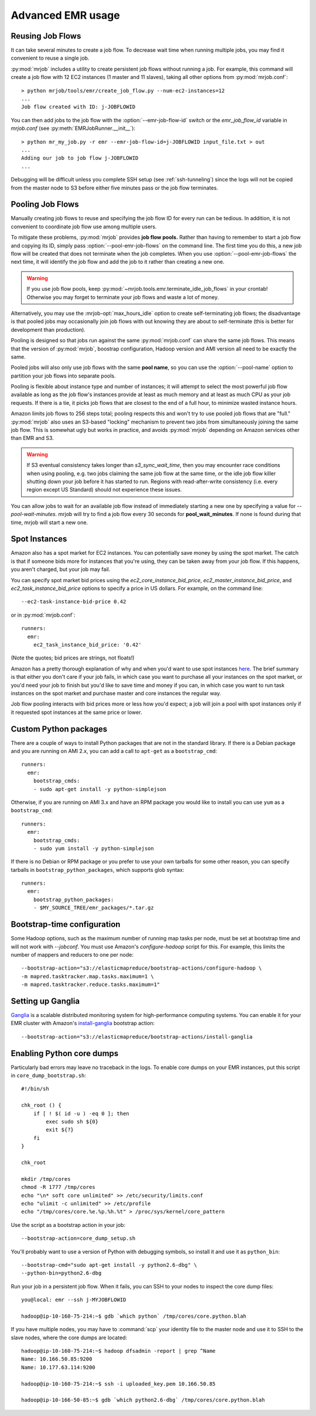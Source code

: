 Advanced EMR usage
==================

.. _reusing-job-flows:

Reusing Job Flows
-----------------

It can take several minutes to create a job flow. To decrease wait time when
running multiple jobs, you may find it convenient to reuse a single job.

:py:mod:`mrjob` includes a utility to create persistent job flows without
running a job. For example, this command will create a job flow with 12 EC2
instances (1 master and 11 slaves), taking all other options from
:py:mod:`mrjob.conf`::

    > python mrjob/tools/emr/create_job_flow.py --num-ec2-instances=12
    ...
    Job flow created with ID: j-JOBFLOWID


You can then add jobs to the job flow with the :option:`--emr-job-flow-id`
switch or the `emr_job_flow_id` variable in `mrjob.conf` (see
:py:meth:`EMRJobRunner.__init__`)::

    > python mr_my_job.py -r emr --emr-job-flow-id=j-JOBFLOWID input_file.txt > out
    ...
    Adding our job to job flow j-JOBFLOWID
    ...

Debugging will be difficult unless you complete SSH setup (see
:ref:`ssh-tunneling`) since the logs will not be copied from the master node to
S3 before either five minutes pass or the job flow terminates.

.. _pooling-job-flows:

Pooling Job Flows
-----------------

Manually creating job flows to reuse and specifying the job flow ID for every
run can be tedious. In addition, it is not convenient to coordinate job flow
use among multiple users.

To mitigate these problems, :py:mod:`mrjob` provides **job flow pools.** Rather
than having to remember to start a job flow and copying its ID, simply pass
:option:`--pool-emr-job-flows` on the command line. The first time you do this,
a new job flow will be created that does not terminate when the job completes.
When you use :option:`--pool-emr-job-flows` the next time, it will identify the
job flow and add the job to it rather than creating a new one.

.. warning::

    If you use job flow pools, keep
    :py:mod:`~mrjob.tools.emr.terminate_idle_job_flows` in your crontab!
    Otherwise you may forget to terminate your job flows and waste a lot of
    money.

Alternatively, you may use the :mrjob-opt:`max_hours_idle` option to create
self-terminating job flows; the disadvantage is that pooled jobs may
occasionally join job flows with out knowing they are about to self-terminate
(this is better for development than production).

Pooling is designed so that jobs run against the same :py:mod:`mrjob.conf` can
share the same job flows. This means that the version of :py:mod:`mrjob`,
boostrap configuration, Hadoop version and AMI version all need to be exactly
the same.

Pooled jobs will also only use job flows with the same **pool name**, so you
can use the :option:`--pool-name` option to partition your job flows into
separate pools.

Pooling is flexible about instance type and number of instances; it will
attempt to select the most powerful job flow available as long as the job
flow's instances provide at least as much memory and at least as much CPU as
your job requests. If there is a tie, it picks job flows that are closest to
the end of a full hour, to minimize wasted instance hours.

Amazon limits job flows to 256 steps total; pooling respects this and won't try
to use pooled job flows that are "full." :py:mod:`mrjob` also uses an S3-based
"locking" mechanism to prevent two jobs from simultaneously joining the same
job flow. This is somewhat ugly but works in practice, and avoids
:py:mod:`mrjob` depending on Amazon services other than EMR and S3.

.. warning::

    If S3 eventual consistency takes longer than *s3_sync_wait_time*, then you
    may encounter race conditions when using pooling, e.g. two jobs claiming
    the same job flow at the same time, or the idle job flow killer shutting
    down your job before it has started to run. Regions with read-after-write
    consistency (i.e. every region except US Standard) should not experience
    these issues.

You can allow jobs to wait for an available job flow instead of immediately
starting a new one by specifying a value for `--pool-wait-minutes`. mrjob will
try to find a job flow every 30 seconds for **pool_wait_minutes**. If none is
found during that time, mrjob will start a new one.

.. _spot-instances:

Spot Instances
--------------

Amazon also has a spot market for EC2 instances. You can potentially save money
by using the spot market. The catch is that if someone bids more for instances
that you're using, they can be taken away from your job flow. If this happens,
you aren't charged, but your job may fail.

You can specify spot market bid prices using the *ec2_core_instance_bid_price*,
*ec2_master_instance_bid_price*, and *ec2_task_instance_bid_price* options to
specify a price in US dollars. For example, on the command line::

    --ec2-task-instance-bid-price 0.42

or in :py:mod:`mrjob.conf`::

    runners:
      emr:
        ec2_task_instance_bid_price: '0.42'

(Note the quotes; bid prices are strings, not floats!)

Amazon has a pretty thorough explanation of why and when you'd want to use spot
instances `here
<http://docs.amazonwebservices.com/ElasticMapReduce/latest/DeveloperGuide/UsingEMR_SpotInstances.html?r=9215>`_.
The brief summary is that either you don't care if your job fails, in which
case you want to purchase all your instances on the spot market, or you'd need
your job to finish but you'd like to save time and money if you can, in which
case you want to run task instances on the spot market and purchase master and
core instances the regular way.

Job flow pooling interacts with bid prices more or less how you'd expect; a job
will join a pool with spot instances only if it requested spot instances at the
same price or lower.

Custom Python packages
----------------------

There are a couple of ways to install Python packages that are not in the
standard library. If there is a Debian package and you are running on AMI 2.x, you can add a call to 
``apt-get`` as a ``bootstrap_cmd``::

    runners:
      emr:
        bootstrap_cmds:
        - sudo apt-get install -y python-simplejson

Otherwise, if you are running on AMI 3.x and have an RPM package you would like to install you can use 
``yum`` as a ``bootstrap_cmd``::

    runners:
      emr:
        bootstrap_cmds:
        - sudo yum install -y python-simplejson

If there is no Debian or RPM package or you prefer to use your own tarballs for some
other reason, you can specify tarballs in ``bootstrap_python_packages``, which
supports glob syntax::

    runners:
      emr:
        bootstrap_python_packages:
        - $MY_SOURCE_TREE/emr_packages/*.tar.gz

.. _bootstrap-time-configuration:

Bootstrap-time configuration
----------------------------

Some Hadoop options, such as the maximum number of running map tasks per node,
must be set at bootstrap time and will not work with `--jobconf`. You must use
Amazon's `configure-hadoop` script for this. For example, this limits the
number of mappers and reducers to one per node::

    --bootstrap-action="s3://elasticmapreduce/bootstrap-actions/configure-hadoop \
    -m mapred.tasktracker.map.tasks.maximum=1 \
    -m mapred.tasktracker.reduce.tasks.maximum=1"

Setting up Ganglia
------------------

`Ganglia <http://www.ganglia.info>`_ is a scalable distributed monitoring
system for high-performance computing systems. You can enable it for your
EMR cluster with Amazon's `install-ganglia`_ bootstrap action::

    --bootstrap-action="s3://elasticmapreduce/bootstrap-actions/install-ganglia

.. _install-ganglia: http://docs.aws.amazon.com/ElasticMapReduce/latest/DeveloperGuide/UsingEMR_Ganglia.html

Enabling Python core dumps
--------------------------

Particularly bad errors may leave no traceback in the logs. To enable core
dumps on your EMR instances, put this script in ``core_dump_bootstrap.sh``::

    #!/bin/sh

    chk_root () {
        if [ ! $( id -u ) -eq 0 ]; then
            exec sudo sh ${0}
            exit ${?}
        fi
    }

    chk_root

    mkdir /tmp/cores
    chmod -R 1777 /tmp/cores
    echo "\n* soft core unlimited" >> /etc/security/limits.conf
    echo "ulimit -c unlimited" >> /etc/profile
    echo "/tmp/cores/core.%e.%p.%h.%t" > /proc/sys/kernel/core_pattern

Use the script as a bootstrap action in your job::

    --bootstrap-action=core_dump_setup.sh

You'll probably want to use a version of Python with debugging symbols, so
install it and use it as ``python_bin``::

    --bootstrap-cmd="sudo apt-get install -y python2.6-dbg" \
    --python-bin=python2.6-dbg

Run your job in a persistent job flow. When it fails, you can SSH to your nodes
to inspect the core dump files::

    you@local: emr --ssh j-MYJOBFLOWID

    hadoop@ip-10-160-75-214:~$ gdb `which python` /tmp/cores/core.python.blah

If you have multiple nodes, you may have to :command:`scp` your identity file
to the master node and use it to SSH to the slave nodes, where the core dumps
are located::

    hadoop@ip-10-160-75-214:~$ hadoop dfsadmin -report | grep ^Name
    Name: 10.166.50.85:9200
    Name: 10.177.63.114:9200

    hadoop@ip-10-160-75-214:~$ ssh -i uploaded_key.pem 10.166.50.85

    hadoop@ip-10-166-50-85:~$ gdb `which python2.6-dbg` /tmp/cores/core.python.blah
